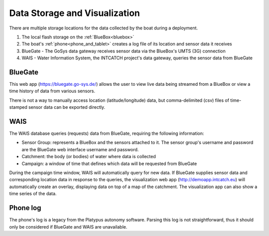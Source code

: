 .. _data:

Data Storage and Visualization
==============================

There are multiple storage locations for the data collected
by the boat during a deployment.

#. The local flash storage on the :ref:`BlueBox<bluebox>`
#. The boat's :ref:`phone<phone_and_tablet>` creates a log file of its location and sensor data it receives
#. BlueGate - The GoSys data gateway receives sensor data via the BlueBox's UMTS (3G) connection
#. WAIS - Water Information System, the INTCATCH project's data gateway, queries the sensor data from BlueGate


BlueGate
--------

This web app (https://bluegate.go-sys.de/) allows the user
to view live data being streamed from a BlueBox or view
a time history of data from various sensors.

There is not a way to manually access location (latitude/longitude)
data, but comma-delimited (csv) files of time-stamped sensor data 
can be exported directly.

WAIS
----

The WAIS database queries (requests) data from BlueGate, 
requiring the following information:

* Sensor Group: represents a BlueBox and the sensors attached to it. The sensor group's username and password are the BlueGate web interface username and password.
* Catchment: the body (or bodies) of water where data is collected
* Campaign: a window of time that defines which data will be requested from BlueGate

During the campaign time window, WAIS will automatically query for new data. 
If BlueGate supplies sensor data and corresponding location data in response to the queries,
the visualization web app (http://demoapp.intcatch.eu) will
automatically create an overlay, displaying data on top of a map
of the catchment. The visualization app can also show a time series of the data.


Phone log
---------

The phone's log is a legacy from the Platypus autonomy software.
Parsing this log is not straightforward, thus it should only be
considered if BlueGate and WAIS are unavailable.

